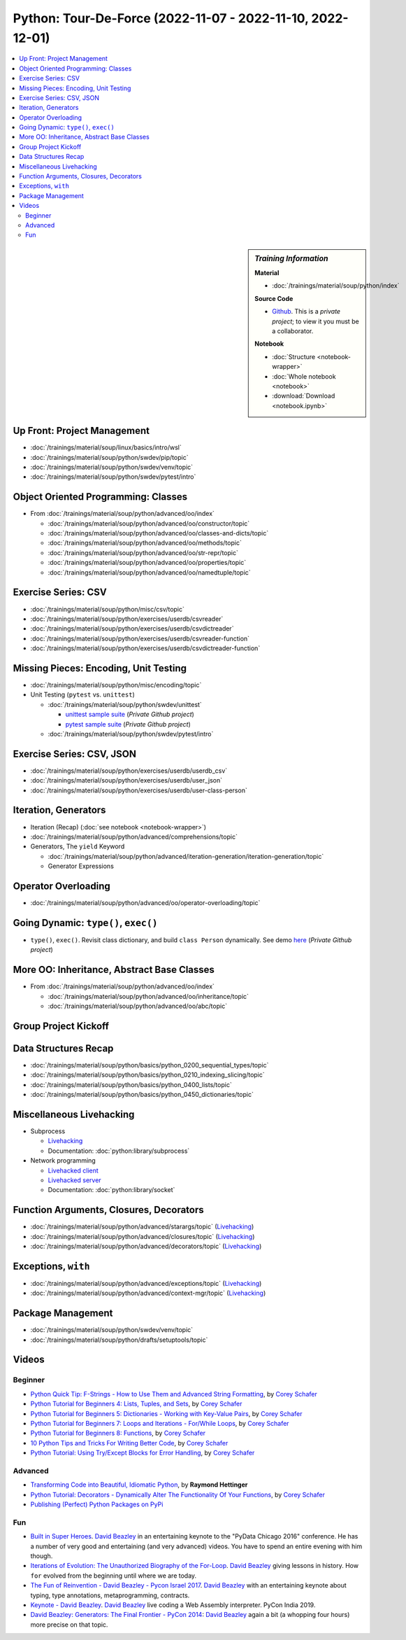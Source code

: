 Python: Tour-De-Force (2022-11-07 - 2022-11-10, 2022-12-01)
===========================================================

.. contents::
   :local:

.. sidebar:: *Training Information*

   **Material**

   * :doc:`/trainings/material/soup/python/index`

   **Source Code**

   * `Github <https://github.com/jfasch/2022-11-07>`__. This is a
     *private project*; to view it you must be a collaborator.

   **Notebook**

   * :doc:`Structure <notebook-wrapper>`
   * :doc:`Whole notebook <notebook>`
   * :download:`Download <notebook.ipynb>`

Up Front: Project Management
----------------------------

* :doc:`/trainings/material/soup/linux/basics/intro/wsl`
* :doc:`/trainings/material/soup/python/swdev/pip/topic`
* :doc:`/trainings/material/soup/python/swdev/venv/topic`
* :doc:`/trainings/material/soup/python/swdev/pytest/intro`

Object Oriented Programming: Classes
------------------------------------

* From :doc:`/trainings/material/soup/python/advanced/oo/index`

  * :doc:`/trainings/material/soup/python/advanced/oo/constructor/topic`
  * :doc:`/trainings/material/soup/python/advanced/oo/classes-and-dicts/topic`
  * :doc:`/trainings/material/soup/python/advanced/oo/methods/topic`
  * :doc:`/trainings/material/soup/python/advanced/oo/str-repr/topic`
  * :doc:`/trainings/material/soup/python/advanced/oo/properties/topic`
  * :doc:`/trainings/material/soup/python/advanced/oo/namedtuple/topic`

Exercise Series: CSV
--------------------

* :doc:`/trainings/material/soup/python/misc/csv/topic`
* :doc:`/trainings/material/soup/python/exercises/userdb/csvreader`
* :doc:`/trainings/material/soup/python/exercises/userdb/csvdictreader`
* :doc:`/trainings/material/soup/python/exercises/userdb/csvreader-function`
* :doc:`/trainings/material/soup/python/exercises/userdb/csvdictreader-function`

Missing Pieces: Encoding, Unit Testing
--------------------------------------

* :doc:`/trainings/material/soup/python/misc/encoding/topic`
* Unit Testing (``pytest`` vs. ``unittest``)

  * :doc:`/trainings/material/soup/python/swdev/unittest`

    * `unittest sample suite
      <https://github.com/jfasch/2022-11-07/blob/main/livehacking/unittest/unittest-demo.py>`__
      (*Private Github project*)
    * `pytest sample suite
      <https://github.com/jfasch/2022-11-07/blob/main/livehacking/unittest/test_read_csv.py>`__
      (*Private Github project*)

  * :doc:`/trainings/material/soup/python/swdev/pytest/intro`

Exercise Series: CSV, JSON
--------------------------

* :doc:`/trainings/material/soup/python/exercises/userdb/userdb_csv`
* :doc:`/trainings/material/soup/python/exercises/userdb/user_json`
* :doc:`/trainings/material/soup/python/exercises/userdb/user-class-person`

Iteration, Generators
---------------------

* Iteration (Recap) (:doc:`see notebook <notebook-wrapper>`)
* :doc:`/trainings/material/soup/python/advanced/comprehensions/topic`
* Generators, The ``yield`` Keyword

  * :doc:`/trainings/material/soup/python/advanced/iteration-generation/iteration-generation/topic`
  * Generator Expressions

Operator Overloading
--------------------

* :doc:`/trainings/material/soup/python/advanced/oo/operator-overloading/topic`

Going Dynamic: ``type()``, ``exec()``
-------------------------------------

* ``type()``, ``exec()``. Revisit class dictionary, and build ``class
  Person`` dynamically. See demo `here
  <https://github.com/jfasch/2022-11-07/blob/main/livehacking/oo-fully-dynamic.py>`__
  (*Private Github project*)

More OO: Inheritance, Abstract Base Classes
-------------------------------------------

* From :doc:`/trainings/material/soup/python/advanced/oo/index`

  * :doc:`/trainings/material/soup/python/advanced/oo/inheritance/topic`
  * :doc:`/trainings/material/soup/python/advanced/oo/abc/topic`

Group Project Kickoff
---------------------

.. image:: project.jpg

Data Structures Recap
---------------------

* :doc:`/trainings/material/soup/python/basics/python_0200_sequential_types/topic`
* :doc:`/trainings/material/soup/python/basics/python_0210_indexing_slicing/topic`
* :doc:`/trainings/material/soup/python/basics/python_0400_lists/topic`
* :doc:`/trainings/material/soup/python/basics/python_0450_dictionaries/topic`

Miscellaneous Livehacking
-------------------------

* Subprocess

  * `Livehacking
    <https://github.com/jfasch/2022-11-07/tree/main/livehacking/subprocess-demo.py>`__
  * Documentation: :doc:`python:library/subprocess`

* Network programming

  * `Livehacked client
    <https://github.com/jfasch/2022-11-07/tree/main/livehacking/client.py>`__
  * `Livehacked server
    <https://github.com/jfasch/2022-11-07/tree/main/livehacking/server.py>`__
  * Documentation: :doc:`python:library/socket`

Function Arguments, Closures, Decorators
----------------------------------------

* :doc:`/trainings/material/soup/python/advanced/starargs/topic`
  (`Livehacking <livehacking/args-kwargs.py>`__)
* :doc:`/trainings/material/soup/python/advanced/closures/topic`
  (`Livehacking <livehacking/closures.py>`__)
* :doc:`/trainings/material/soup/python/advanced/decorators/topic`
  (`Livehacking <livehacking/decorator.py>`__)

Exceptions, ``with``
--------------------

* :doc:`/trainings/material/soup/python/advanced/exceptions/topic`
  (`Livehacking
  <https://github.com/jfasch/2022-11-07/blob/main/livehacking/exceptions.py>`__)
* :doc:`/trainings/material/soup/python/advanced/context-mgr/topic`
  (`Livehacking
  <https://github.com/jfasch/2022-11-07/blob/main/livehacking/context-mgr.py>`__)

Package Management
------------------

* :doc:`/trainings/material/soup/python/swdev/venv/topic`
* :doc:`/trainings/material/soup/python/drafts/setuptools/topic`

Videos
------

Beginner
........

* `Python Quick Tip: F-Strings - How to Use Them and Advanced String
  Formatting <https://www.youtube.com/watch?v=nghuHvKLhJA>`__, by
  `Corey Schafer
  <https://www.youtube.com/channel/UCCezIgC97PvUuR4_gbFUs5g>`__

  .. raw:: html
	   
     <iframe width="560" height="315" 
             src="https://www.youtube.com/embed/nghuHvKLhJA" 
	     title="YouTube video player" 
	     frameborder="0" 
	     allow="accelerometer; autoplay; clipboard-write; encrypted-media; gyroscope; picture-in-picture" 
	     allowfullscreen>
     </iframe>

* `Python Tutorial for Beginners 4: Lists, Tuples, and Sets
  <https://www.youtube.com/watch?v=W8KRzm-HUcc>`__, by `Corey Schafer
  <https://www.youtube.com/channel/UCCezIgC97PvUuR4_gbFUs5g>`__

  .. raw:: html
	   
     <iframe width="560" height="315" 
             src="https://www.youtube.com/embed/W8KRzm-HUcc" 
	     title="YouTube video player" 
	     frameborder="0" 
	     allow="accelerometer; autoplay; clipboard-write; encrypted-media; gyroscope; picture-in-picture" 
	     allowfullscreen>
     </iframe>

* `Python Tutorial for Beginners 5: Dictionaries - Working with
  Key-Value Pairs <https://www.youtube.com/watch?v=daefaLgNkw0>`__, by
  `Corey Schafer
  <https://www.youtube.com/channel/UCCezIgC97PvUuR4_gbFUs5g>`__

  .. raw:: html
	   
     <iframe width="560" height="315" 
             src="https://www.youtube.com/embed/daefaLgNkw0" 
	     title="YouTube video player" 
	     frameborder="0" 
	     allow="accelerometer; autoplay; clipboard-write; encrypted-media; gyroscope; picture-in-picture" 
	     allowfullscreen>
     </iframe>

* `Python Tutorial for Beginners 7: Loops and Iterations - For/While
  Loops <https://www.youtube.com/watch?v=6iF8Xb7Z3wQ>`__, by `Corey
  Schafer
  <https://www.youtube.com/channel/UCCezIgC97PvUuR4_gbFUs5g>`__

  .. raw:: html
	   
     <iframe width="560" height="315" 
             src="https://www.youtube.com/embed/6iF8Xb7Z3wQ" 
	     title="YouTube video player" 
	     frameborder="0" 
	     allow="accelerometer; autoplay; clipboard-write; encrypted-media; gyroscope; picture-in-picture" 
	     allowfullscreen>
     </iframe>

* `Python Tutorial for Beginners 8: Functions
  <https://www.youtube.com/watch?v=9Os0o3wzS_I>`__, by `Corey Schafer
  <https://www.youtube.com/channel/UCCezIgC97PvUuR4_gbFUs5g>`__

  .. raw:: html
	   
     <iframe width="560" height="315" 
             src="https://www.youtube.com/embed/9Os0o3wzS_I" 
	     title="YouTube video player" 
	     frameborder="0" 
	     allow="accelerometer; autoplay; clipboard-write; encrypted-media; gyroscope; picture-in-picture" 
	     allowfullscreen>
     </iframe>

* `10 Python Tips and Tricks For Writing Better Code
  <https://www.youtube.com/watch?v=C-gEQdGVXbk>`__, by `Corey Schafer
  <https://www.youtube.com/channel/UCCezIgC97PvUuR4_gbFUs5g>`__

  .. raw:: html
	   
     <iframe width="560" height="315" 
             src="https://www.youtube.com/embed/C-gEQdGVXbk" 
	     title="YouTube video player" 
	     frameborder="0" 
	     allow="accelerometer; autoplay; clipboard-write; encrypted-media; gyroscope; picture-in-picture" 
	     allowfullscreen>
     </iframe>

* `Python Tutorial: Using Try/Except Blocks for Error Handling
  <https://www.youtube.com/watch?v=NIWwJbo-9_8>`__, by `Corey Schafer
  <https://www.youtube.com/channel/UCCezIgC97PvUuR4_gbFUs5g>`__

  .. raw:: html

     <iframe width="560" height="315" 
             src="https://www.youtube.com/embed/NIWwJbo-9_8" 
	     title="YouTube video player" 
	     frameborder="0" 
	     allow="accelerometer; autoplay; clipboard-write; encrypted-media; gyroscope; picture-in-picture" 
	     allowfullscreen>
     </iframe>

Advanced
........

* `Transforming Code into Beautiful, Idiomatic Python
  <https://www.youtube.com/watch?v=OSGv2VnC0go>`__, by **Raymond
  Hettinger**

  .. raw:: html

     <iframe width="560" height="315" 
             src="https://www.youtube.com/embed/OSGv2VnC0go" 
	     title="YouTube video player" 
	     frameborder="0" 
	     allow="accelerometer; autoplay; clipboard-write; encrypted-media; gyroscope; picture-in-picture" 
	     allowfullscreen>
     </iframe>

* `Python Tutorial: Decorators - Dynamically Alter The Functionality
  Of Your Functions <https://www.youtube.com/watch?v=FsAPt_9Bf3U>`__,
  by `Corey Schafer
  <https://www.youtube.com/channel/UCCezIgC97PvUuR4_gbFUs5g>`__

  .. raw:: html

     <iframe width="560" height="315" 
	     src="https://www.youtube.com/embed/FsAPt_9Bf3U" 
	     title="YouTube video player" 
	     frameborder="0" 
	     allow="accelerometer; autoplay; clipboard-write; encrypted-media; gyroscope; picture-in-picture" 
	     allowfullscreen>
     </iframe>

* `Publishing (Perfect) Python Packages on PyPi
  <https://youtu.be/GIF3LaRqgXo>`__

  .. raw:: html

     <iframe
         width="560" height="315" 
	 src="https://www.youtube.com/embed/GIF3LaRqgXo" 
	 title="YouTube video player" 
	 frameborder="0" 
	 allow="accelerometer; autoplay; clipboard-write; encrypted-media; gyroscope; picture-in-picture" 
	 allowfullscreen>
     </iframe>

Fun
...

* `Built in Super Heroes
  <https://www.youtube.com/watch?v=lyDLAutA88s>`__. `David Beazley
  <https://www.dabeaz.com/>`__ in an entertaining keynote to the
  "PyData Chicago 2016" conference. He has a number of very good and
  entertaining (and very advanced) videos. You have to spend an entire
  evening with him though.

  .. raw:: html

     <iframe width="560" height="315" 
	     src="https://www.youtube.com/embed/lyDLAutA88s" 
	     title="YouTube video player" 
	     frameborder="0" 
	     allow="accelerometer; autoplay; clipboard-write; encrypted-media; gyroscope; picture-in-picture" 
	     allowfullscreen>
     </iframe>

* `Iterations of Evolution: The Unauthorized Biography of the For-Loop
  <https://www.youtube.com/watch?v=2AXuhgid7E4>`__. `David Beazley
  <https://www.dabeaz.com/>`__ giving lessons in history. How ``for``
  evolved from the beginning until where we are today.

  .. raw:: html

     <iframe width="560" height="315" 
             src="https://www.youtube.com/embed/2AXuhgid7E4" 
	     title="YouTube video player" 
	     frameborder="0" 
	     allow="accelerometer; autoplay; clipboard-write; encrypted-media; gyroscope; picture-in-picture" 
	     allowfullscreen>
     </iframe>

* `The Fun of Reinvention - David Beazley - Pycon Israel 2017
  <https://www.youtube.com/watch?v=5nXmq1PsoJ0&t=1263s>`__. `David
  Beazley <https://www.dabeaz.com/>`__ with an entertaining keynote
  about typing, type annotations, metaprogramming, contracts.

  .. raw:: html

     <iframe width="560" height="315" 
             src="https://www.youtube.com/embed/5nXmq1PsoJ0" 
	     title="YouTube video player" 
	     frameborder="0" 
	     allow="accelerometer; autoplay; clipboard-write; encrypted-media; gyroscope; picture-in-picture" 
	     allowfullscreen>
     </iframe>

* `Keynote - David Beazley
  <https://www.youtube.com/watch?v=VUT386_GKI8>`__. `David Beazley
  <https://www.dabeaz.com/>`__ live
  coding a Web Assembly interpreter. PyCon India 2019.

  .. raw:: html

     <iframe width="560" height="315" 
             src="https://www.youtube.com/embed/VUT386_GKI8" 
	     title="YouTube video player" 
	     frameborder="0" 
	     allow="accelerometer; autoplay; clipboard-write; encrypted-media; gyroscope; picture-in-picture" 
	     allowfullscreen>
     </iframe>

* `David Beazley: Generators: The Final Frontier - PyCon 2014
  <https://www.youtube.com/watch?v=D1twn9kLmYg>`__: `David Beazley
  <https://www.dabeaz.com/>`__ again a bit (a whopping four hours)
  more precise on that topic.

  .. raw:: html

     <iframe width="560" 
             height="315" 
	     src="https://www.youtube.com/embed/D1twn9kLmYg" 
	     title="YouTube video player" 
	     frameborder="0" 
	     allow="accelerometer; autoplay; clipboard-write; encrypted-media; gyroscope; picture-in-picture" 
	     allowfullscreen>
     </iframe>

